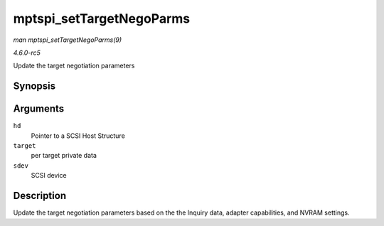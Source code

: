 .. -*- coding: utf-8; mode: rst -*-

.. _API-mptspi-setTargetNegoParms:

=========================
mptspi_setTargetNegoParms
=========================

*man mptspi_setTargetNegoParms(9)*

*4.6.0-rc5*

Update the target negotiation parameters


Synopsis
========

.. c:function:: void mptspi_setTargetNegoParms( MPT_SCSI_HOST * hd, VirtTarget * target, struct scsi_device * sdev )

Arguments
=========

``hd``
    Pointer to a SCSI Host Structure

``target``
    per target private data

``sdev``
    SCSI device


Description
===========

Update the target negotiation parameters based on the the Inquiry data,
adapter capabilities, and NVRAM settings.


.. ------------------------------------------------------------------------------
.. This file was automatically converted from DocBook-XML with the dbxml
.. library (https://github.com/return42/sphkerneldoc). The origin XML comes
.. from the linux kernel, refer to:
..
.. * https://github.com/torvalds/linux/tree/master/Documentation/DocBook
.. ------------------------------------------------------------------------------
